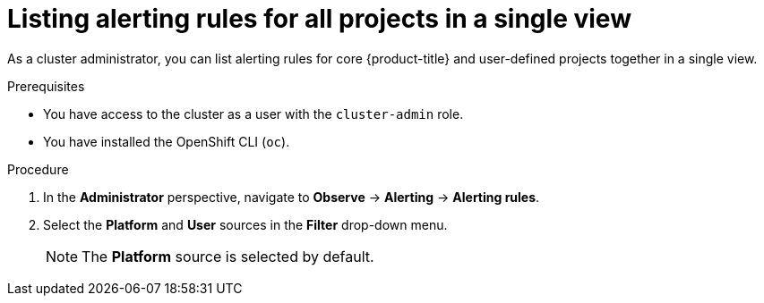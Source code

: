 // Module included in the following assemblies:
//
// * monitoring/managing-alerts.adoc

:_content-type: PROCEDURE
[id="listing-alerting-rules-for-all-projects-in-a-single-view_{context}"]
= Listing alerting rules for all projects in a single view

ifndef::openshift-dedicated,openshift-rosa[]
As a cluster administrator,
endif::openshift-dedicated,openshift-rosa[]
ifdef::openshift-dedicated,openshift-rosa[]
As a `dedicated-admin`,
endif::openshift-dedicated,openshift-rosa[]
you can list alerting rules for core {product-title} and user-defined projects together in a single view.

.Prerequisites

ifdef::openshift-rosa,openshift-dedicated[]
* You have access to the cluster as a user with the `dedicated-admin` role.
endif::[]
ifndef::openshift-rosa,openshift-dedicated[]
* You have access to the cluster as a user with the `cluster-admin` role.
endif::[]
* You have installed the OpenShift CLI (`oc`).

.Procedure

. In the *Administrator* perspective, navigate to *Observe* -> *Alerting* -> *Alerting rules*.

. Select the *Platform* and *User* sources in the *Filter* drop-down menu.
+
[NOTE]
====
The *Platform* source is selected by default.
====
